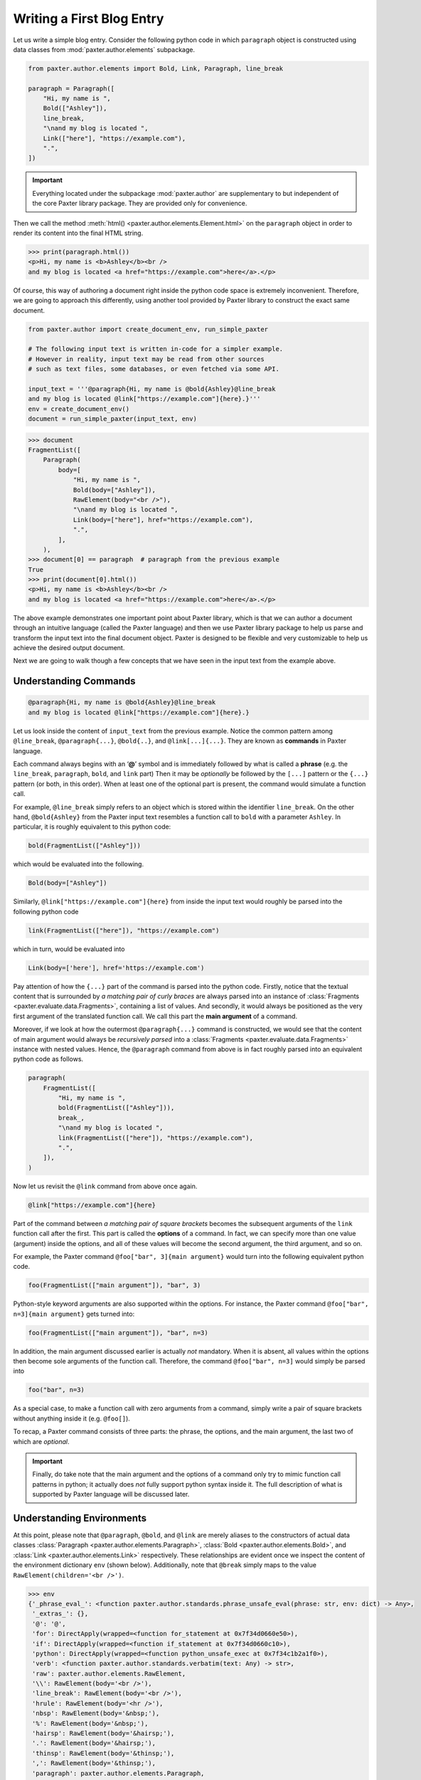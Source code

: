 ##########################
Writing a First Blog Entry
##########################

Let us write a simple blog entry.
Consider the following python code in which
``paragraph`` object is constructed using data classes
from :mod:`paxter.author.elements` subpackage.

.. code-block:: python

   from paxter.author.elements import Bold, Link, Paragraph, line_break

   paragraph = Paragraph([
       "Hi, my name is ",
       Bold(["Ashley"]),
       line_break,
       "\nand my blog is located ",
       Link(["here"], "https://example.com"),
       ".",
   ])

.. important::

   Everything located under the subpackage :mod:`paxter.author`
   are supplementary to but independent of the core Paxter library package.
   They are provided only for convenience.

Then we call the method :meth:`html() <paxter.author.elements.Element.html>`
on the ``paragraph`` object in order to render
its content into the final HTML string.

.. code-block:: pycon

   >>> print(paragraph.html())
   <p>Hi, my name is <b>Ashley</b><br />
   and my blog is located <a href="https://example.com">here</a>.</p>

Of course, this way of authoring a document
right inside the python code space is extremely inconvenient.
Therefore, we are going to approach this differently,
using another tool provided by Paxter library
to construct the exact same document.

.. code-block:: python

   from paxter.author import create_document_env, run_simple_paxter

   # The following input text is written in-code for a simpler example.
   # However in reality, input text may be read from other sources
   # such as text files, some databases, or even fetched via some API.

   input_text = '''@paragraph{Hi, my name is @bold{Ashley}@line_break
   and my blog is located @link["https://example.com"]{here}.}'''
   env = create_document_env()
   document = run_simple_paxter(input_text, env)

.. code-block:: pycon

   >>> document
   FragmentList([
       Paragraph(
           body=[
               "Hi, my name is ",
               Bold(body=["Ashley"]),
               RawElement(body="<br />"),
               "\nand my blog is located ",
               Link(body=["here"], href="https://example.com"),
               ".",
           ],
       ),
   >>> document[0] == paragraph  # paragraph from the previous example
   True
   >>> print(document[0].html())
   <p>Hi, my name is <b>Ashley</b><br />
   and my blog is located <a href="https://example.com">here</a>.</p>

The above example demonstrates one important point about Paxter library,
which is that we can author a document through
an intuitive language (called the Paxter language)
and then we use Paxter library package to help us
parse and transform the input text into the final document object.
Paxter is designed to be flexible and very customizable
to help us achieve the desired output document.

Next we are going to walk though a few concepts
that we have seen in the input text from the example above.


Understanding Commands
======================

.. code-block:: paxter

   @paragraph{Hi, my name is @bold{Ashley}@line_break
   and my blog is located @link["https://example.com"]{here}.}

Let us look inside the content of ``input_text`` from the previous example.
Notice the common pattern among
``@line_break``, ``@paragraph{...}``, ``@bold{..}``, and ``@link[...]{...}``.
They are known as **commands** in Paxter language.

Each command always begins with an ‘**@**’ symbol
and is immediately followed by what is called a **phrase**
(e.g. the ``line_break``, ``paragraph``, ``bold``, and ``link`` part)
Then it may be *optionally* be followed by the ``[...]`` pattern
or the ``{...}`` pattern (or both, in this order).
When at least one of the optional part is present,
the command would simulate a function call.

For example, ``@line_break`` simply refers to an object
which is stored within the identifier ``line_break``.
On the other hand, ``@bold{Ashley}`` from the Paxter input text
resembles a function call to ``bold`` with a parameter ``Ashley``.
In particular, it is roughly equivalent to this python code:

.. code-block:: python

   bold(FragmentList(["Ashley"]))

which would be evaluated into the following.

.. code-block:: python

   Bold(body=["Ashley"])

Similarly, ``@link["https://example.com"]{here}`` from inside the input text
would roughly be parsed into the following python code

.. code-block:: python

   link(FragmentList(["here"]), "https://example.com")

which in turn, would be evaluated into

.. code-block:: python

   Link(body=['here'], href='https://example.com')

Pay attention of how the ``{...}`` part of the command
is parsed into the python code.
Firstly, notice that the textual content
that is surrounded by *a matching pair of curly braces*
are always parsed into an instance of
:class:`Fragments <paxter.evaluate.data.Fragments>`,
containing a list of values.
And secondly, it would always be positioned
as the very first argument of the translated function call.
We call this part the **main argument** of a command.

Moreover, if we look at how the outermost ``@paragraph{...}`` command is constructed,
we would see that the content of main argument
would always be *recursively parsed* into
a :class:`Fragments <paxter.evaluate.data.Fragments>` instance with nested values.
Hence, the ``@paragraph`` command from above is in fact
roughly parsed into an equivalent python code as follows.

.. code-block:: python

   paragraph(
       FragmentList([
           "Hi, my name is ",
           bold(FragmentList(["Ashley"])),
           break_,
           "\nand my blog is located ",
           link(FragmentList(["here"]), "https://example.com"),
           ".",
       ]),
   )

Now let us revisit the ``@link`` command from above once again.

.. code-block:: paxter

   @link["https://example.com"]{here}

Part of the command between *a matching pair of square brackets*
becomes the subsequent arguments of the ``link`` function call after the first.
This part is called the **options** of a command.
In fact, we can specify more than one value (argument) inside the options,
and all of these values will become the second argument, the third argument,
and so on.

For example, the Paxter command ``@foo["bar", 3]{main argument}``
would turn into the following equivalent python code.

.. code-block:: python

   foo(FragmentList(["main argument"]), "bar", 3)

Python-style keyword arguments are also supported within the options.
For instance, the Paxter command ``@foo["bar", n=3]{main argument}`` gets turned into:

.. code-block:: python

   foo(FragmentList(["main argument"]), "bar", n=3)

In addition, the main argument discussed earlier is actually *not* mandatory.
When it is absent, all values within the options then
become sole arguments of the function call.
Therefore, the command ``@foo["bar", n=3]`` would simply be parsed into

.. code-block:: python

   foo("bar", n=3)

As a special case, to make a function call with zero arguments from a command,
simply write a pair of square brackets without anything inside it
(e.g. ``@foo[]``).

To recap, a Paxter command consists of three parts:
the phrase, the options, and the main argument,
the last two of which are *optional*.

.. important::

   Finally, do take note that the main argument and the options of a command
   only try to mimic function call patterns in python;
   it actually does *not* fully support python syntax inside it.
   The full description of what is supported by Paxter language
   will be discussed later.


Understanding Environments
==========================

At this point, please note that ``@paragraph``, ``@bold``, and ``@link``
are merely aliases to the constructors of actual data classes
:class:`Paragraph <paxter.author.elements.Paragraph>`,
:class:`Bold <paxter.author.elements.Bold>`,
and :class:`Link <paxter.author.elements.Link>` respectively.
These relationships are evident once we inspect
the content of the environment dictionary ``env`` (shown below).
Additionally, note that ``@break`` simply maps to the value
``RawElement(children='<br />')``.

.. code-block:: pycon

   >>> env
   {'_phrase_eval_': <function paxter.author.standards.phrase_unsafe_eval(phrase: str, env: dict) -> Any>,
    '_extras_': {},
    '@': '@',
    'for': DirectApply(wrapped=<function for_statement at 0x7f34d0660e50>),
    'if': DirectApply(wrapped=<function if_statement at 0x7f34d0660c10>),
    'python': DirectApply(wrapped=<function python_unsafe_exec at 0x7f34c1b2a1f0>),
    'verb': <function paxter.author.standards.verbatim(text: Any) -> str>,
    'raw': paxter.author.elements.RawElement,
    '\\': RawElement(body='<br />'),
    'line_break': RawElement(body='<br />'),
    'hrule': RawElement(body='<hr />'),
    'nbsp': RawElement(body='&nbsp;'),
    '%': RawElement(body='&nbsp;'),
    'hairsp': RawElement(body='&hairsp;'),
    '.': RawElement(body='&hairsp;'),
    'thinsp': RawElement(body='&thinsp;'),
    ',': RawElement(body='&thinsp;'),
    'paragraph': paxter.author.elements.Paragraph,
    'h1': paxter.author.elements.Heading1,
    'h2': paxter.author.elements.Heading2,
    'h3': paxter.author.elements.Heading3,
    'h4': paxter.author.elements.Heading4,
    'h5': paxter.author.elements.Heading5,
    'h6': paxter.author.elements.Heading6,
    'bold': paxter.author.elements.Bold,
    'italic': paxter.author.elements.Italic,
    'uline': paxter.author.elements.Underline,
    'code': paxter.author.elements.Code,
    'blockquote': paxter.author.elements.Blockquote,
    'link': paxter.author.elements.Link,
    'image': paxter.author.elements.Image,
    'numbered_list': paxter.author.elements.NumberedList,
    'bulleted_list': paxter.author.elements.BulletedList}


There is nothing preventing library users
from creating different environment mapping like so.

.. code-block:: python

   from paxter.author import document, run_simple_paxter, standards

   alternative_env = {
       # _phrase_eval_ is required, but ignore this part for now
       '_phrase_eval_': standards.phrase_unsafe_eval,
       'p': document.Paragraph,
       'b': document.Bold,
       'a': document.Link,
       'br': document.line_break
   }

   input_text = '''@p{Hi, my name is @b{Ashley}@br
   and my blog is located @a["https://example.com"]{here}.}'''
   document = run_simple_paxter(input_text, alternative_env)

.. code-block:: pycon

   >>> print(document[0].html())
   <p>Hi, my name is <b>Ashley</b><br />
   and my blog is located <a href="https://example.com">here</a>.</p>
